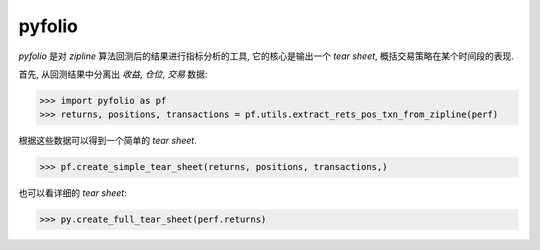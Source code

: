 =============
pyfolio
=============

*pyfolio* 是对 *zipline* 算法回测后的结果进行指标分析的工具, 它的核心是输出一个 *tear sheet*,
概括交易策略在某个时间段的表现.

首先, 从回测结果中分离出 *收益*, *仓位*, *交易* 数据:

>>> import pyfolio as pf
>>> returns, positions, transactions = pf.utils.extract_rets_pos_txn_from_zipline(perf)

根据这些数据可以得到一个简单的 *tear sheet*.

>>> pf.create_simple_tear_sheet(returns, positions, transactions,)

也可以看详细的 *tear sheet*:

>>> py.create_full_tear_sheet(perf.returns)
